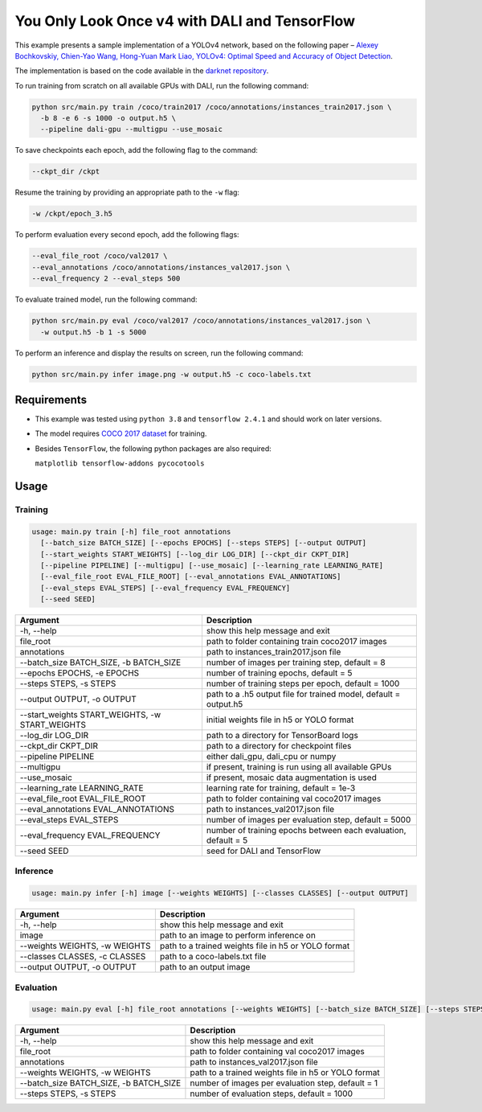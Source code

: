 You Only Look Once v4 with DALI and TensorFlow
==============================================

This example presents a sample implementation of a YOLOv4 network,
based on the following paper – `Alexey Bochkovskiy, Chien-Yao Wang, Hong-Yuan Mark Liao,
YOLOv4: Optimal Speed and Accuracy of Object Detection <https://arxiv.org/pdf/2004.10934.pdf>`_.

The implementation is based on the code available in the `darknet repository <https://github.com/AlexeyAB/darknet>`_.

To run training from scratch on all available GPUs with DALI, run the following command:

.. code-block:: bash

  python src/main.py train /coco/train2017 /coco/annotations/instances_train2017.json \
    -b 8 -e 6 -s 1000 -o output.h5 \
    --pipeline dali-gpu --multigpu --use_mosaic

To save checkpoints each epoch, add the following flag to the command:

.. code-block:: bash

  --ckpt_dir /ckpt

Resume the training by providing an appropriate path to the ``-w`` flag:

.. code-block:: bash

  -w /ckpt/epoch_3.h5

To perform evaluation every second epoch, add the following flags:

.. code-block:: bash

  --eval_file_root /coco/val2017 \
  --eval_annotations /coco/annotations/instances_val2017.json \
  --eval_frequency 2 --eval_steps 500

To evaluate trained model, run the following command:

.. code-block:: bash

  python src/main.py eval /coco/val2017 /coco/annotations/instances_val2017.json \
    -w output.h5 -b 1 -s 5000

To perform an inference and display the results on screen, run the following command:

.. code-block:: bash

  python src/main.py infer image.png -w output.h5 -c coco-labels.txt

Requirements
------------

- This example was tested using ``python 3.8`` and ``tensorflow 2.4.1`` and should work on later versions.

- The model requires `COCO 2017 dataset <http://cocodataset.org/#download>`_ for training.

- Besides ``TensorFlow``, the following python packages are also required:

  ``matplotlib tensorflow-addons pycocotools``

Usage
-----

Training
^^^^^^^^

.. code-block:: bash

  usage: main.py train [-h] file_root annotations
    [--batch_size BATCH_SIZE] [--epochs EPOCHS] [--steps STEPS] [--output OUTPUT]
    [--start_weights START_WEIGHTS] [--log_dir LOG_DIR] [--ckpt_dir CKPT_DIR]
    [--pipeline PIPELINE] [--multigpu] [--use_mosaic] [--learning_rate LEARNING_RATE]
    [--eval_file_root EVAL_FILE_ROOT] [--eval_annotations EVAL_ANNOTATIONS]
    [--eval_steps EVAL_STEPS] [--eval_frequency EVAL_FREQUENCY]
    [--seed SEED]

+-------------------------------------------------+------------------------------------------------------------------+
|                    Argument                     |                            Description                           |
+=================================================+==================================================================+
| -h, --help                                      | show this help message and exit                                  |
+-------------------------------------------------+------------------------------------------------------------------+
| file_root                                       | path to folder containing train coco2017 images                  |
+-------------------------------------------------+------------------------------------------------------------------+
| annotations                                     | path to instances_train2017.json file                            |
+-------------------------------------------------+------------------------------------------------------------------+
| --batch_size BATCH_SIZE, -b BATCH_SIZE          | number of images per training step, default = 8                  |
+-------------------------------------------------+------------------------------------------------------------------+
| --epochs EPOCHS, -e EPOCHS                      | number of training epochs, default = 5                           |
+-------------------------------------------------+------------------------------------------------------------------+
| --steps STEPS, -s STEPS                         | number of training steps per epoch, default = 1000               |
+-------------------------------------------------+------------------------------------------------------------------+
| --output OUTPUT, -o OUTPUT                      | path to a .h5 output file for trained model, default = output.h5 |
+-------------------------------------------------+------------------------------------------------------------------+
| --start_weights START_WEIGHTS, -w START_WEIGHTS | initial weights file in h5 or YOLO format                        |
+-------------------------------------------------+------------------------------------------------------------------+
| --log_dir LOG_DIR                               | path to a directory for TensorBoard logs                         |
+-------------------------------------------------+------------------------------------------------------------------+
| --ckpt_dir CKPT_DIR                             | path to a directory for checkpoint files                         |
+-------------------------------------------------+------------------------------------------------------------------+
| --pipeline PIPELINE                             | either dali_gpu, dali_cpu or numpy                               |
+-------------------------------------------------+------------------------------------------------------------------+
| --multigpu                                      | if present, training is run using all available GPUs             |
+-------------------------------------------------+------------------------------------------------------------------+
| --use_mosaic                                    | if present, mosaic data augmentation is used                     |
+-------------------------------------------------+------------------------------------------------------------------+
| --learning_rate LEARNING_RATE                   | learning rate for training, default = 1e-3                       |
+-------------------------------------------------+------------------------------------------------------------------+
| --eval_file_root EVAL_FILE_ROOT                 | path to folder containing val coco2017 images                    |
+-------------------------------------------------+------------------------------------------------------------------+
| --eval_annotations EVAL_ANNOTATIONS             | path to instances_val2017.json file                              |
+-------------------------------------------------+------------------------------------------------------------------+
| --eval_steps EVAL_STEPS                         | number of images per evaluation step, default = 5000             |
+-------------------------------------------------+------------------------------------------------------------------+
| --eval_frequency EVAL_FREQUENCY                 | number of training epochs between each evaluation, default = 5   |
+-------------------------------------------------+------------------------------------------------------------------+
| --seed SEED                                     | seed for DALI and TensorFlow                                     |
+-------------------------------------------------+------------------------------------------------------------------+


Inference
^^^^^^^^^

.. code-block:: bash

  usage: main.py infer [-h] image [--weights WEIGHTS] [--classes CLASSES] [--output OUTPUT]

+-------------------------------------------------+-----------------------------------------------------+
|                    Argument                     |                    Description                      |
+=================================================+=====================================================+
| -h, --help                                      | show this help message and exit                     |
+-------------------------------------------------+-----------------------------------------------------+
| image                                           | path to an image to perform inference on            |
+-------------------------------------------------+-----------------------------------------------------+
| --weights WEIGHTS, -w WEIGHTS                   | path to a trained weights file in h5 or YOLO format |
+-------------------------------------------------+-----------------------------------------------------+
| --classes CLASSES, -c CLASSES                   | path to a coco-labels.txt file                      |
+-------------------------------------------------+-----------------------------------------------------+
| --output OUTPUT, -o OUTPUT                      | path to an output image                             |
+-------------------------------------------------+-----------------------------------------------------+


Evaluation
^^^^^^^^^^

.. code-block:: bash

  usage: main.py eval [-h] file_root annotations [--weights WEIGHTS] [--batch_size BATCH_SIZE] [--steps STEPS]

+-------------------------------------------------+-----------------------------------------------------+
|                    Argument                     |                    Description                      |
+=================================================+=====================================================+
| -h, --help                                      | show this help message and exit                     |
+-------------------------------------------------+-----------------------------------------------------+
| file_root                                       | path to folder containing val coco2017 images       |
+-------------------------------------------------+-----------------------------------------------------+
| annotations                                     | path to instances_val2017.json file                 |
+-------------------------------------------------+-----------------------------------------------------+
| --weights WEIGHTS, -w WEIGHTS                   | path to a trained weights file in h5 or YOLO format |
+-------------------------------------------------+-----------------------------------------------------+
| --batch_size BATCH_SIZE, -b BATCH_SIZE          | number of images per evaluation step, default = 1   |
+-------------------------------------------------+-----------------------------------------------------+
| --steps STEPS, -s STEPS                         | number of evaluation steps, default = 1000          |
+-------------------------------------------------+-----------------------------------------------------+
